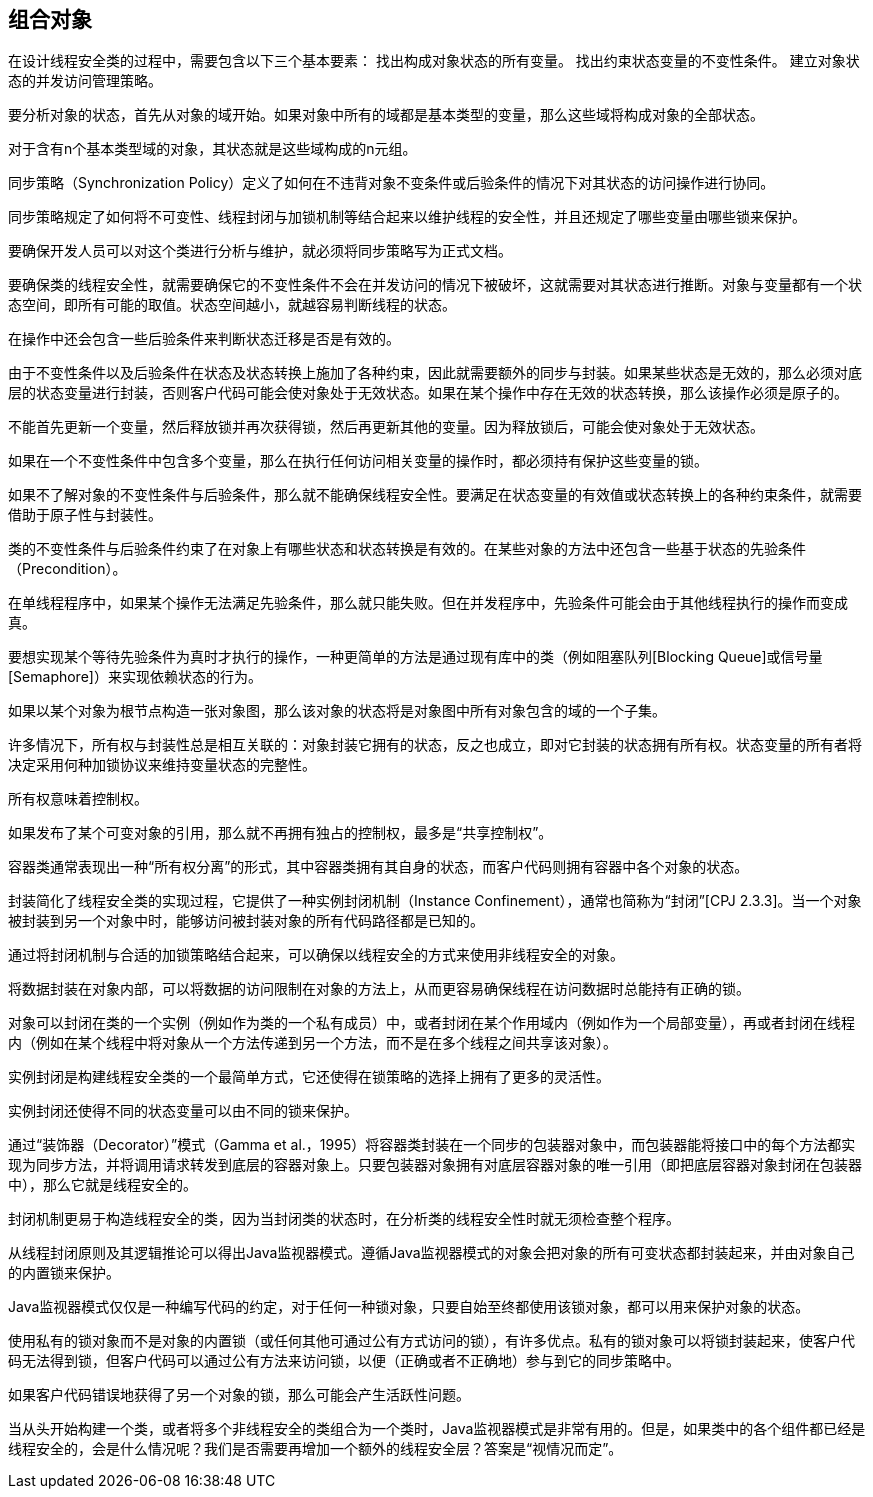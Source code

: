 [[composing-objects]]
== 组合对象

在设计线程安全类的过程中，需要包含以下三个基本要素： 找出构成对象状态的所有变量。 找出约束状态变量的不变性条件。 建立对象状态的并发访问管理策略。

要分析对象的状态，首先从对象的域开始。如果对象中所有的域都是基本类型的变量，那么这些域将构成对象的全部状态。

对于含有n个基本类型域的对象，其状态就是这些域构成的n元组。

同步策略（Synchronization Policy）定义了如何在不违背对象不变条件或后验条件的情况下对其状态的访问操作进行协同。

同步策略规定了如何将不可变性、线程封闭与加锁机制等结合起来以维护线程的安全性，并且还规定了哪些变量由哪些锁来保护。

要确保开发人员可以对这个类进行分析与维护，就必须将同步策略写为正式文档。

要确保类的线程安全性，就需要确保它的不变性条件不会在并发访问的情况下被破坏，这就需要对其状态进行推断。对象与变量都有一个状态空间，即所有可能的取值。状态空间越小，就越容易判断线程的状态。

在操作中还会包含一些后验条件来判断状态迁移是否是有效的。

由于不变性条件以及后验条件在状态及状态转换上施加了各种约束，因此就需要额外的同步与封装。如果某些状态是无效的，那么必须对底层的状态变量进行封装，否则客户代码可能会使对象处于无效状态。如果在某个操作中存在无效的状态转换，那么该操作必须是原子的。

不能首先更新一个变量，然后释放锁并再次获得锁，然后再更新其他的变量。因为释放锁后，可能会使对象处于无效状态。

如果在一个不变性条件中包含多个变量，那么在执行任何访问相关变量的操作时，都必须持有保护这些变量的锁。

如果不了解对象的不变性条件与后验条件，那么就不能确保线程安全性。要满足在状态变量的有效值或状态转换上的各种约束条件，就需要借助于原子性与封装性。

类的不变性条件与后验条件约束了在对象上有哪些状态和状态转换是有效的。在某些对象的方法中还包含一些基于状态的先验条件（Precondition）。

在单线程程序中，如果某个操作无法满足先验条件，那么就只能失败。但在并发程序中，先验条件可能会由于其他线程执行的操作而变成真。

要想实现某个等待先验条件为真时才执行的操作，一种更简单的方法是通过现有库中的类（例如阻塞队列[Blocking Queue]或信号量[Semaphore]）来实现依赖状态的行为。

如果以某个对象为根节点构造一张对象图，那么该对象的状态将是对象图中所有对象包含的域的一个子集。

许多情况下，所有权与封装性总是相互关联的：对象封装它拥有的状态，反之也成立，即对它封装的状态拥有所有权。状态变量的所有者将决定采用何种加锁协议来维持变量状态的完整性。

所有权意味着控制权。

如果发布了某个可变对象的引用，那么就不再拥有独占的控制权，最多是“共享控制权”。

容器类通常表现出一种“所有权分离”的形式，其中容器类拥有其自身的状态，而客户代码则拥有容器中各个对象的状态。

封装简化了线程安全类的实现过程，它提供了一种实例封闭机制（Instance Confinement），通常也简称为“封闭”[CPJ 2.3.3]。当一个对象被封装到另一个对象中时，能够访问被封装对象的所有代码路径都是已知的。

通过将封闭机制与合适的加锁策略结合起来，可以确保以线程安全的方式来使用非线程安全的对象。

将数据封装在对象内部，可以将数据的访问限制在对象的方法上，从而更容易确保线程在访问数据时总能持有正确的锁。

对象可以封闭在类的一个实例（例如作为类的一个私有成员）中，或者封闭在某个作用域内（例如作为一个局部变量），再或者封闭在线程内（例如在某个线程中将对象从一个方法传递到另一个方法，而不是在多个线程之间共享该对象）。

实例封闭是构建线程安全类的一个最简单方式，它还使得在锁策略的选择上拥有了更多的灵活性。

实例封闭还使得不同的状态变量可以由不同的锁来保护。

通过“装饰器（Decorator）”模式（Gamma et al.，1995）将容器类封装在一个同步的包装器对象中，而包装器能将接口中的每个方法都实现为同步方法，并将调用请求转发到底层的容器对象上。只要包装器对象拥有对底层容器对象的唯一引用（即把底层容器对象封闭在包装器中），那么它就是线程安全的。

封闭机制更易于构造线程安全的类，因为当封闭类的状态时，在分析类的线程安全性时就无须检查整个程序。

从线程封闭原则及其逻辑推论可以得出Java监视器模式。遵循Java监视器模式的对象会把对象的所有可变状态都封装起来，并由对象自己的内置锁来保护。

Java监视器模式仅仅是一种编写代码的约定，对于任何一种锁对象，只要自始至终都使用该锁对象，都可以用来保护对象的状态。

使用私有的锁对象而不是对象的内置锁（或任何其他可通过公有方式访问的锁），有许多优点。私有的锁对象可以将锁封装起来，使客户代码无法得到锁，但客户代码可以通过公有方法来访问锁，以便（正确或者不正确地）参与到它的同步策略中。

如果客户代码错误地获得了另一个对象的锁，那么可能会产生活跃性问题。

当从头开始构建一个类，或者将多个非线程安全的类组合为一个类时，Java监视器模式是非常有用的。但是，如果类中的各个组件都已经是线程安全的，会是什么情况呢？我们是否需要再增加一个额外的线程安全层？答案是“视情况而定”。
